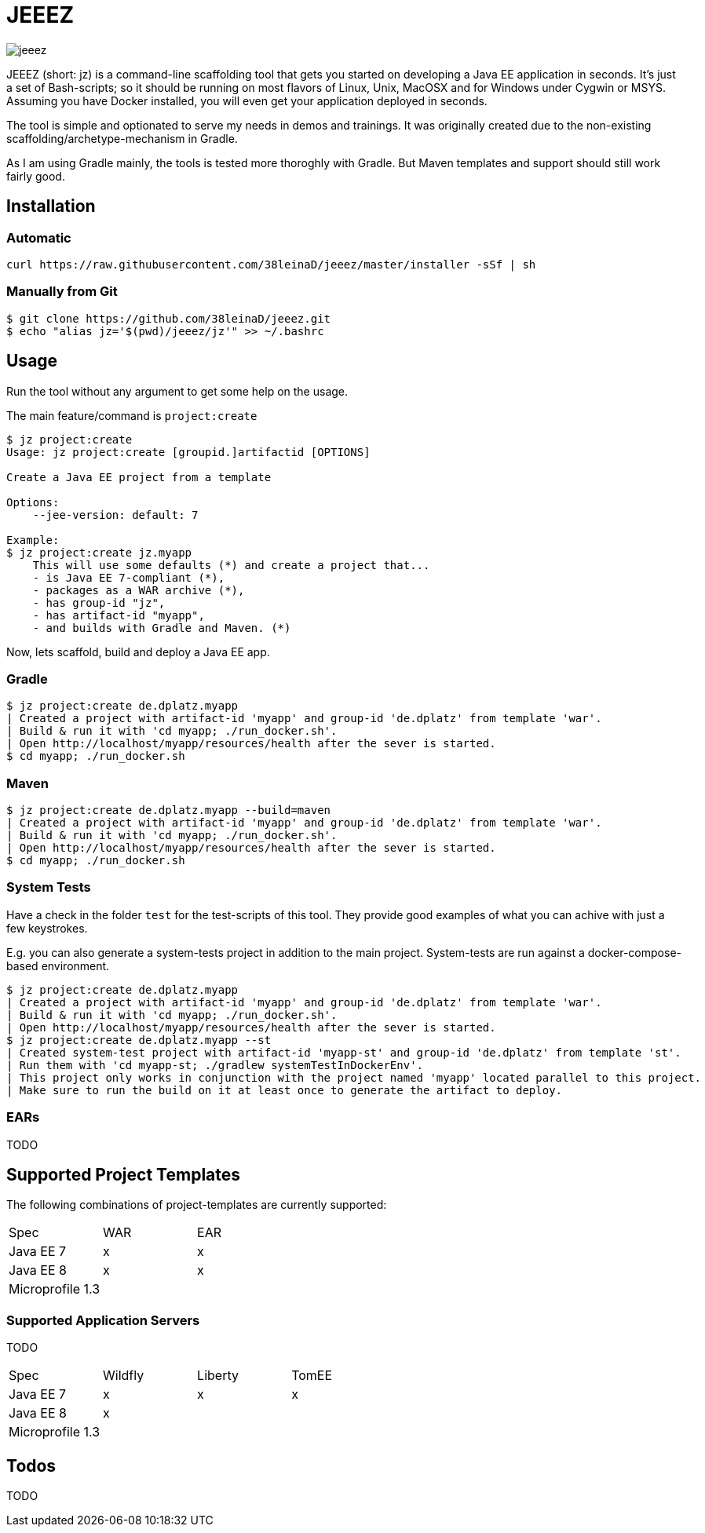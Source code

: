= JEEEZ

image::https://api.travis-ci.org/38leinaD/jeeez.svg[]


JEEEZ (short: jz) is a command-line scaffolding tool that gets you started on developing a Java EE application in seconds.
It's just a set of Bash-scripts; so it should be running on most flavors of Linux, Unix, MacOSX and for Windows under Cygwin or MSYS.
Assuming you have Docker installed, you will even get your application deployed in seconds.

The tool is simple and optionated to serve my needs in demos and trainings.
It was originally created due to the non-existing scaffolding/archetype-mechanism in Gradle.

As I am using Gradle mainly, the tools is tested more thoroghly with Gradle. But Maven templates and support should still work fairly good.

== Installation

=== Automatic

----
curl https://raw.githubusercontent.com/38leinaD/jeeez/master/installer -sSf | sh
----

=== Manually from Git

----
$ git clone https://github.com/38leinaD/jeeez.git
$ echo "alias jz='$(pwd)/jeeez/jz'" >> ~/.bashrc
----

== Usage

Run the tool without any argument to get some help on the usage.

The main feature/command is `project:create`

----
$ jz project:create
Usage: jz project:create [groupid.]artifactid [OPTIONS]

Create a Java EE project from a template

Options:
    --jee-version: default: 7

Example:
$ jz project:create jz.myapp
    This will use some defaults (*) and create a project that...
    - is Java EE 7-compliant (*),
    - packages as a WAR archive (*),
    - has group-id "jz",
    - has artifact-id "myapp",
    - and builds with Gradle and Maven. (*)

----

Now, lets scaffold, build and deploy a Java EE app.

=== Gradle

----
$ jz project:create de.dplatz.myapp
| Created a project with artifact-id 'myapp' and group-id 'de.dplatz' from template 'war'.
| Build & run it with 'cd myapp; ./run_docker.sh'.
| Open http://localhost/myapp/resources/health after the sever is started.
$ cd myapp; ./run_docker.sh
----

=== Maven

----
$ jz project:create de.dplatz.myapp --build=maven
| Created a project with artifact-id 'myapp' and group-id 'de.dplatz' from template 'war'.
| Build & run it with 'cd myapp; ./run_docker.sh'.
| Open http://localhost/myapp/resources/health after the sever is started.
$ cd myapp; ./run_docker.sh
----

=== System Tests

Have a check in the folder `test` for the test-scripts of this tool.
They provide good examples of what you can achive with just a few keystrokes.

E.g. you can also generate a system-tests project in addition to the main project.
System-tests are run against a docker-compose-based environment.

----
$ jz project:create de.dplatz.myapp
| Created a project with artifact-id 'myapp' and group-id 'de.dplatz' from template 'war'.
| Build & run it with 'cd myapp; ./run_docker.sh'.
| Open http://localhost/myapp/resources/health after the sever is started.
$ jz project:create de.dplatz.myapp --st
| Created system-test project with artifact-id 'myapp-st' and group-id 'de.dplatz' from template 'st'.
| Run them with 'cd myapp-st; ./gradlew systemTestInDockerEnv'.
| This project only works in conjunction with the project named 'myapp' located parallel to this project.
| Make sure to run the build on it at least once to generate the artifact to deploy.
----

=== EARs

TODO

== Supported Project Templates

The following combinations of project-templates are currently supported:

|===
| Spec              | WAR  | EAR 
| Java EE 7         | x    | x
| Java EE 8         | x    | x 
| Microprofile 1.3  |      |    
|===
=== Supported Application Servers

TODO

|===
| Spec             | Wildfly       | Liberty     | TomEE 
| Java EE 7        | x             | x           | x     
| Java EE 8        | x             |             |       
| Microprofile 1.3 |               |             |       
|===

== Todos

TODO